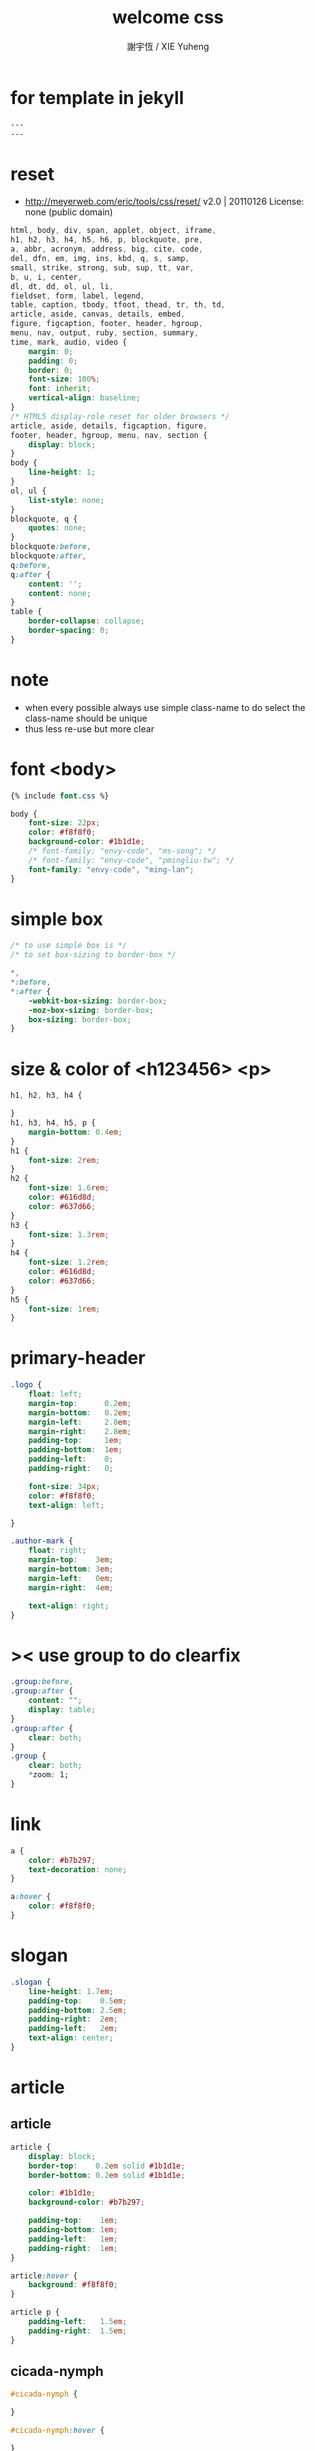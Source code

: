 #+TITLE:  welcome css
#+AUTHOR: 謝宇恆 / XIE Yuheng
#+EMAIL:  xyheme@gmail.com

* for template in jekyll
  #+begin_src css :tangle assets/css/welcome.css
  ---
  ---
  #+end_src
* reset
  * http://meyerweb.com/eric/tools/css/reset/
    v2.0 | 20110126
    License: none (public domain)
  #+begin_src css :tangle assets/css/welcome.css
  html, body, div, span, applet, object, iframe,
  h1, h2, h3, h4, h5, h6, p, blockquote, pre,
  a, abbr, acronym, address, big, cite, code,
  del, dfn, em, img, ins, kbd, q, s, samp,
  small, strike, strong, sub, sup, tt, var,
  b, u, i, center,
  dl, dt, dd, ol, ul, li,
  fieldset, form, label, legend,
  table, caption, tbody, tfoot, thead, tr, th, td,
  article, aside, canvas, details, embed,
  figure, figcaption, footer, header, hgroup,
  menu, nav, output, ruby, section, summary,
  time, mark, audio, video {
      margin: 0;
      padding: 0;
      border: 0;
      font-size: 100%;
      font: inherit;
      vertical-align: baseline;
  }
  /* HTML5 display-role reset for older browsers */
  article, aside, details, figcaption, figure,
  footer, header, hgroup, menu, nav, section {
      display: block;
  }
  body {
      line-height: 1;
  }
  ol, ul {
      list-style: none;
  }
  blockquote, q {
      quotes: none;
  }
  blockquote:before,
  blockquote:after,
  q:before,
  q:after {
      content: '';
      content: none;
  }
  table {
      border-collapse: collapse;
      border-spacing: 0;
  }
  #+end_src
* note
  * when every possible
    always use simple class-name to do select
    the class-name should be unique
  * thus
    less re-use
    but more clear
* font <body>
  #+begin_src css :tangle assets/css/welcome.css
  {% include font.css %}

  body {
      font-size: 22px;
      color: #f8f8f0;
      background-color: #1b1d1e;
      /* font-family: "envy-code", "ms-song"; */
      /* font-family: "envy-code", "pmingliu-tw"; */
      font-family: "envy-code", "ming-lan";
  }
  #+end_src
* simple box
  #+begin_src css :tangle assets/css/welcome.css
  /* to use simple box is */
  /* to set box-sizing to border-box */

  ,*,
  ,*:before,
  ,*:after {
      -webkit-box-sizing: border-box;
      -moz-box-sizing: border-box;
      box-sizing: border-box;
  }
  #+end_src
* size & color of <h123456> <p>
  #+begin_src css :tangle assets/css/welcome.css
  h1, h2, h3, h4 {

  }
  h1, h3, h4, h5, p {
      margin-bottom: 0.4em;
  }
  h1 {
      font-size: 2rem;
  }
  h2 {
      font-size: 1.6rem;
      color: #616d8d;
      color: #637d66;
  }
  h3 {
      font-size: 1.3rem;
  }
  h4 {
      font-size: 1.2rem;
      color: #616d8d;
      color: #637d66;
  }
  h5 {
      font-size: 1rem;
  }
  #+end_src
* primary-header
  #+begin_src css :tangle assets/css/welcome.css
  .logo {
      float: left;
      margin-top:      0.2em;
      margin-bottom:   0.2em;
      margin-left:     2.8em;
      margin-right:    2.8em;
      padding-top:     1em;
      padding-bottom:  1em;
      padding-left:    0;
      padding-right:   0;

      font-size: 34px;
      color: #f8f8f0;
      text-align: left;

  }

  .author-mark {
      float: right;
      margin-top:    3em;
      margin-bottom: 3em;
      margin-left:   0em;
      margin-right:  4em;

      text-align: right;
  }
  #+end_src
* >< use group to do clearfix
  #+begin_src css :tangle assets/css/welcome.css
  .group:before,
  .group:after {
      content: "";
      display: table;
  }
  .group:after {
      clear: both;
  }
  .group {
      clear: both;
      ,*zoom: 1;
  }
  #+end_src
* link
  #+begin_src css :tangle assets/css/welcome.css
  a {
      color: #b7b297;
      text-decoration: none;
  }

  a:hover {
      color: #f8f8f0;
  }
  #+end_src
* slogan
  #+begin_src css :tangle assets/css/welcome.css
  .slogan {
      line-height: 1.7em;
      padding-top:    0.5em;
      padding-bottom: 2.5em;
      padding-right:  2em;
      padding-left:   2em;
      text-align: center;
  }
  #+end_src
* article      
** article
   #+begin_src css :tangle assets/css/welcome.css
   article {
       display: block;
       border-top:    0.2em solid #1b1d1e;
       border-bottom: 0.2em solid #1b1d1e;

       color: #1b1d1e;
       background-color: #b7b297;

       padding-top:    1em;
       padding-bottom: 1em;
       padding-left:   1em;
       padding-right:  1em;
   }

   article:hover {
       background: #f8f8f0;
   }

   article p {
       padding-left:   1.5em;
       padding-right:  1.5em;
   }
   #+end_src
** cicada-nymph
   #+begin_src css :tangle assets/css/welcome.css
   #cicada-nymph {

   }

   #cicada-nymph:hover {

   }
   #+end_src
** cicada-language
   #+begin_src css :tangle assets/css/welcome.css
   #cicada-language {

   }

   #cicada-language:hover {

   }
   #+end_src
** more
   #+begin_src css :tangle assets/css/welcome.css
   #more {

   }

   #more:hover {

   }
   #+end_src
* primary-footer
  #+begin_src css :tangle assets/css/welcome.css
  .primary-footer {
      padding-bottom: 2em;
      padding-top:    2em;
  }
  .primary-footer h5  {
      padding-left:   5em;
      padding-right:  5em;
  }
  #+end_src
